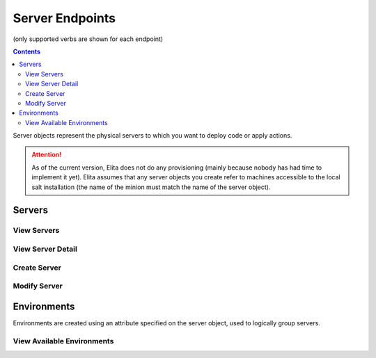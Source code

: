 ================
Server Endpoints
================
(only supported verbs are shown for each endpoint)

.. contents:: Contents

Server objects represent the physical servers to which you want to deploy code or apply actions.

.. ATTENTION::
   As of the current version, Elita does not do any provisioning (mainly because nobody has had time to implement it
   yet). Elita assumes that any server objects you create refer to machines accessible to the local salt installation
   (the name of the minion must match the name of the server object).

Servers
-------

View Servers
^^^^^^^^^^^^

.. http:get::   /server

   Returns list of available servers.


   **Example request**:

   .. sourcecode:: http

      $ curl -XGET '/server'

   **Example response**

   .. sourcecode:: http

      {
            "servers": [
                "server0",
                "server1"
            ]
      }


View Server Detail
^^^^^^^^^^^^^^^^^^

.. http:get::   /server/(string: server)

   Returns detailed information about a particular server, including a list of gitdeploys (see:
   :ref:`gitdeploy-explanation`).


   **Example request**:

   .. sourcecode:: http

      $ curl -XGET '/server/server0'

   **Example response**

   .. sourcecode:: http

      {
            "created_datetime": "2014-01-27 20:23:58+00:00",
            "environment": "production",
            "gitdeploys": [ "MainGD" ],
            "server_name": "server0",
            "attributes": {}
      }


Create Server
^^^^^^^^^^^^^

Modify Server
^^^^^^^^^^^^^

Environments
------------

Environments are created using an attribute specified on the server object, used to logically group servers.

View Available Environments
^^^^^^^^^^^^^^^^^^^^^^^^^^^

.. http:get::   /server/environments

   View a census of all available environments with a list of associated servers for each.


   **Example request**:

   .. sourcecode:: http

      $ curl -XGET '/server/environments'

   **Example response**

   .. sourcecode:: http

      {
            "environments": {
                "production": [
                    "server0",
                    "server1"
                ],
                "testing": [
                    "testing0",
                    "testing1"
                ]
            }
      }

